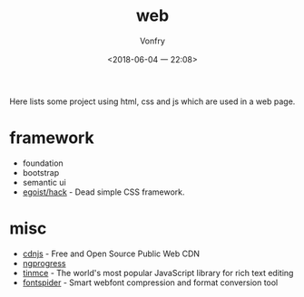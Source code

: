 #+TITLE: web
#+AUTHOR: Vonfry
#+DATE: <2018-06-04 一 22:08>

Here lists some project using html, css and js which are used in a web page.

* framework
  - foundation
  - bootstrap
  - semantic ui
  - [[https://github.com/egoist/hack][egoist/hack]] - Dead simple CSS framework.

* misc
  - [[https://cdnjs.com/][cdnjs]] - Free and Open Source Public Web CDN
  - [[https://github.com/rstacruz/nprogressv][ngprogress]]
  - [[https://github.com/tinymce/tinymce][tinmce]] - The world's most popular JavaScript library for rich text editing
  - [[https://github.com/aui/font-spider][fontspider]] - Smart webfont compression and format conversion tool
